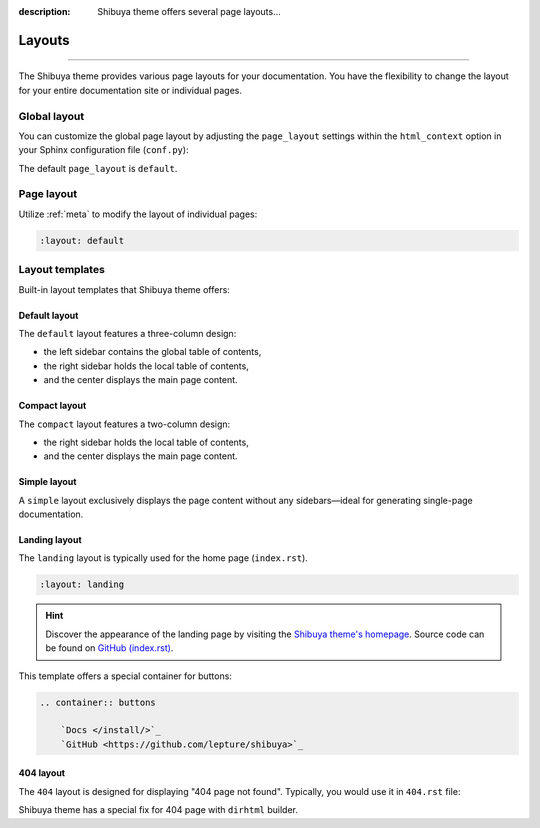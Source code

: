 :description: Shibuya theme offers several page layouts...

Layouts
=======

.. rst-class:: lead

    Change the page layout of your documentation.

----

The Shibuya theme provides various page layouts for your documentation. You have the
flexibility to change the layout for your entire documentation site or individual pages.

Global layout
-------------

You can customize the global page layout by adjusting the ``page_layout`` settings within
the ``html_context`` option in your Sphinx configuration file (``conf.py``):

.. code-block::
    :caption: conf.py

    html_theme_options = {
        "page_layout": "default",
    }

The default ``page_layout`` is ``default``.

Page layout
-----------

Utilize :ref:`meta` to modify the layout of individual pages:

.. code-block:: none

   :layout: default

Layout templates
----------------

Built-in layout templates that Shibuya theme offers:

Default layout
~~~~~~~~~~~~~~

The ``default`` layout features a three-column design:

- the left sidebar contains the global table of contents,
- the right sidebar holds the local table of contents,
- and the center displays the main page content.

.. image:: /_static/screenshots/layout-light-default.jpg
   :class: light-only rounded

.. image:: /_static/screenshots/layout-dark-default.jpg
   :class: dark-only rounded

.. code-block::
    :caption: conf.py

    html_theme_options = {
        "page_layout": "default",
    }

Compact layout
~~~~~~~~~~~~~~

The ``compact`` layout features a two-column design:

- the right sidebar holds the local table of contents,
- and the center displays the main page content.

.. image:: /_static/screenshots/layout-light-compact.jpg
   :class: light-only rounded

.. image:: /_static/screenshots/layout-dark-compact.jpg
   :class: dark-only rounded

.. code-block::
    :caption: conf.py

    html_theme_options = {
        "page_layout": "compact",
    }

Simple layout
~~~~~~~~~~~~~

A ``simple`` layout exclusively displays the page content without
any sidebars—ideal for generating single-page documentation.

.. image:: /_static/screenshots/layout-light-simple.jpg
   :class: light-only rounded

.. image:: /_static/screenshots/layout-dark-simple.jpg
   :class: dark-only rounded

.. code-block::
    :caption: conf.py

    html_theme_options = {
        "page_layout": "simple",
    }

Landing layout
~~~~~~~~~~~~~~

The ``landing`` layout is typically used for the home page
(``index.rst``).

.. code-block:: none

   :layout: landing

.. hint::

    Discover the appearance of the landing page by visiting the
    `Shibuya theme's homepage </>`_. Source code can be found on
    `GitHub (index.rst)`_.

.. _`GitHub (index.rst)`: https://github.com/lepture/shibuya/blob/master/docs/index.rst

This template offers a special container for buttons:

.. code-block:: none

    .. container:: buttons

        `Docs </install/>`_
        `GitHub <https://github.com/lepture/shibuya>`_

404 layout
~~~~~~~~~~

The ``404`` layout is designed for displaying "404 page not found".
Typically, you would use it in ``404.rst`` file:

.. code-block:: none
    :caption: docs/404.rst

    :layout: 404
    :orphan:

    404
    ===

    This page does not exist.

Shibuya theme has a special fix for 404 page with ``dirhtml`` builder.
